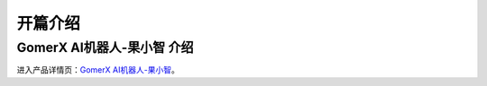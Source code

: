 =======================================
开篇介绍
=======================================

GomerX AI机器人-果小智 介绍
---------------------------------------

.. image:: ./images/gomerx.png
    :height: 300
    :align: center

进入产品详情页：`GomerX AI机器人-果小智 <http://www.glitech.com/products/gomerX>`_。